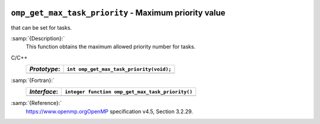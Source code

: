   .. _omp_get_max_task_priority:

``omp_get_max_task_priority`` - Maximum priority value
******************************************************

that can be set for tasks.

:samp:`{Description}:`
  This function obtains the maximum allowed priority number for tasks.

C/C++
  ============  ========================================
  *Prototype*:  ``int omp_get_max_task_priority(void);``
  ============  ========================================
  ============  ========================================

:samp:`{Fortran}:`
  ============  ================================================
  *Interface*:  ``integer function omp_get_max_task_priority()``
  ============  ================================================
  ============  ================================================

:samp:`{Reference}:`
  https://www.openmp.orgOpenMP specification v4.5, Section 3.2.29.

